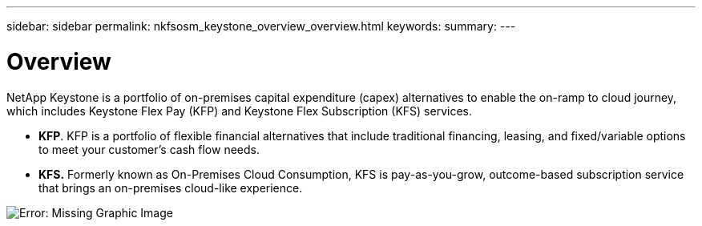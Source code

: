 ---
sidebar: sidebar
permalink: nkfsosm_keystone_overview_overview.html
keywords:
summary:
---

= Overview
:hardbreaks:
:nofooter:
:icons: font
:linkattrs:
:imagesdir: ./media/

//
// This file was created with NDAC Version 2.0 (August 17, 2020)
//
// 2020-10-08 17:14:47.892614
//

[.lead]
NetApp Keystone is a portfolio of on-premises capital expenditure (capex) alternatives to enable the on-ramp to cloud journey, which includes Keystone Flex Pay (KFP) and Keystone Flex Subscription (KFS) services.

* *KFP*. KFP is a portfolio of flexible financial alternatives that include traditional financing, leasing, and fixed/variable options to meet your customer’s cash flow needs.
* *KFS.* Formerly known as On-Premises Cloud Consumption, KFS is pay-as-you-grow, outcome-based subscription service that brings an on-premises cloud-like experience.

image:nkfsosm_image1.png[Error: Missing Graphic Image]
